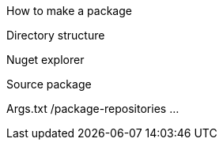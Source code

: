 How to make a package

Directory structure

Nuget explorer

Source package 

Args.txt /package-repositories ...
